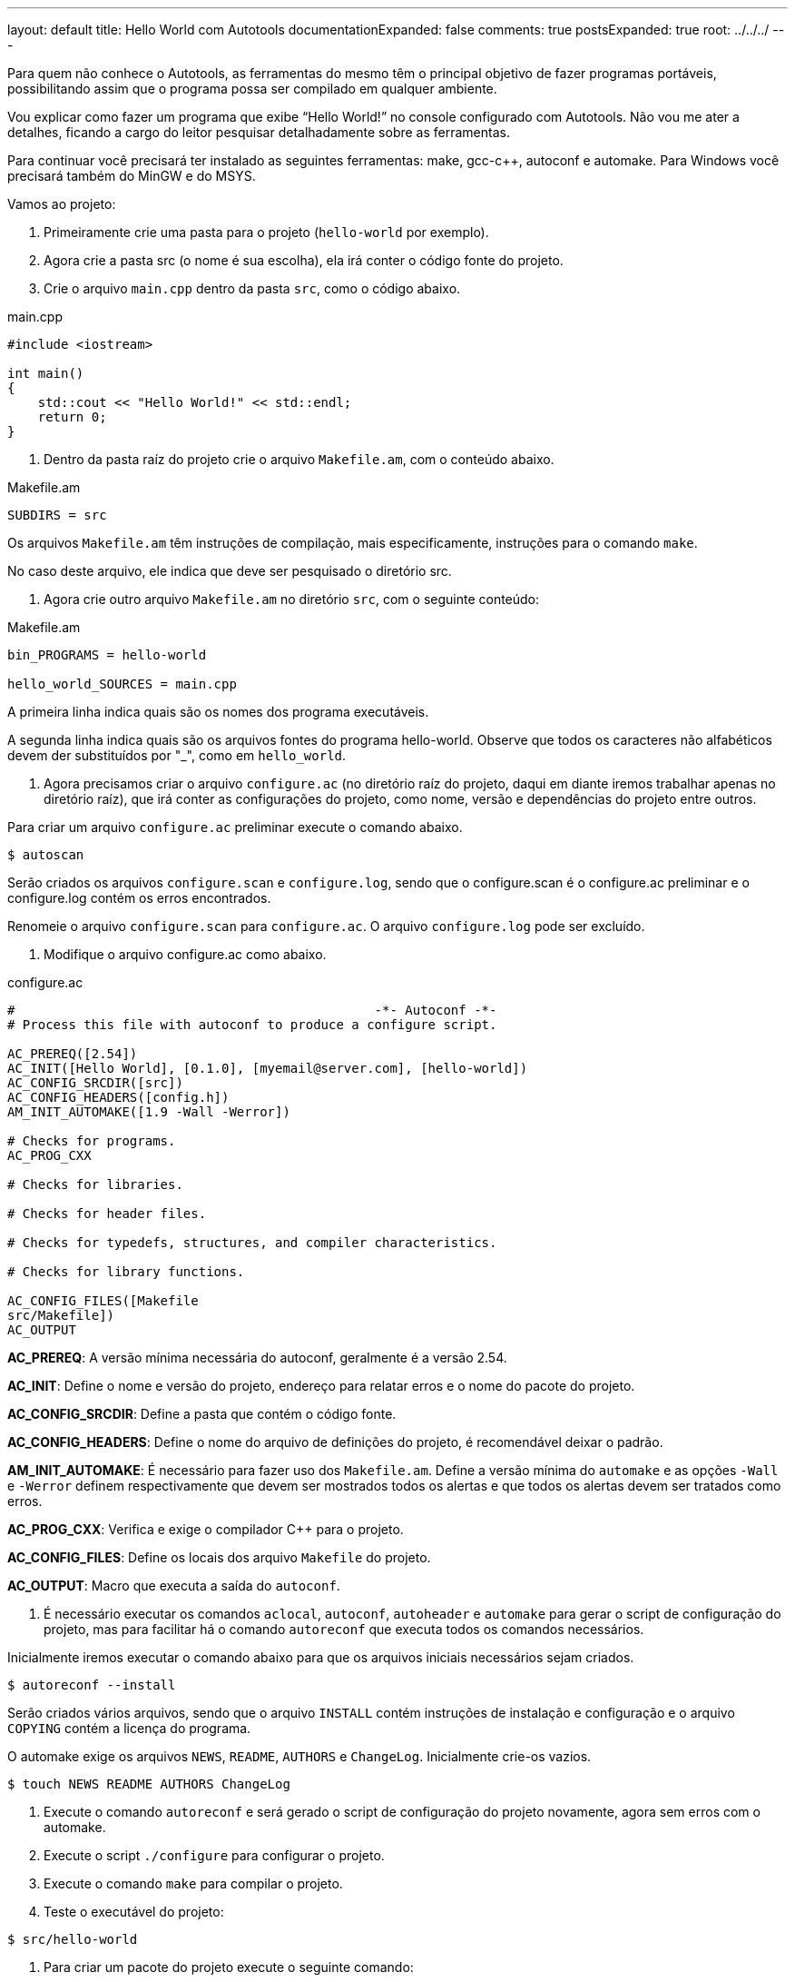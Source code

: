 ---
layout: default
title: Hello World com Autotools
documentationExpanded: false
comments: true
postsExpanded: true
root: ../../../
---

Para quem não conhece o Autotools, as ferramentas do mesmo têm o principal
objetivo de fazer programas portáveis, possibilitando assim que o programa possa
ser compilado em qualquer ambiente.

Vou explicar como fazer um programa que exibe “Hello World!” no console
configurado com Autotools. Não vou me ater a detalhes, ficando a cargo do leitor
pesquisar detalhadamente sobre as ferramentas.

Para continuar você precisará ter instalado as seguintes ferramentas: make,
gcc-c++, autoconf e automake. Para Windows você precisará também do MinGW e do
MSYS.

Vamos ao projeto:

1. Primeiramente crie uma pasta para o projeto (`hello-world` por exemplo).

2. Agora crie a pasta src (o nome é sua escolha), ela irá conter o código fonte
do projeto.

3. Crie o arquivo `main.cpp` dentro da pasta `src`, como o código abaixo.

[source,cpp]
.main.cpp
----
#include <iostream>

int main()
{
    std::cout << "Hello World!" << std::endl;
    return 0;
}
----

4. Dentro da pasta raíz do projeto crie o arquivo `Makefile.am`, com o conteúdo
abaixo.

.Makefile.am
----
SUBDIRS = src
----

Os arquivos `Makefile.am` têm instruções de compilação, mais especificamente,
instruções para o comando `make`.

No caso deste arquivo, ele indica que deve ser pesquisado o diretório src.

5. Agora crie outro arquivo `Makefile.am` no diretório `src`, com o seguinte
conteúdo:

.Makefile.am
----
bin_PROGRAMS = hello-world

hello_world_SOURCES = main.cpp
----

A primeira linha indica quais são os nomes dos programa executáveis.

A segunda linha indica quais são os arquivos fontes do programa hello-world.
Observe que todos os caracteres não alfabéticos devem der substituídos por "_",
como em `hello_world`.

6. Agora precisamos criar o arquivo `configure.ac` (no diretório raíz do
projeto, daqui em diante iremos trabalhar apenas no diretório raíz), que irá
conter as configurações do projeto, como nome, versão e dependências do projeto
entre outros.

Para criar um arquivo `configure.ac` preliminar execute o comando abaixo.

[source,bash]
----
$ autoscan
----

Serão criados os arquivos `configure.scan` e `configure.log`, sendo que o
configure.scan é o configure.ac preliminar e o configure.log contém os erros
encontrados.

Renomeie o arquivo `configure.scan` para `configure.ac`. O arquivo
`configure.log` pode ser excluído.

7. Modifique o arquivo configure.ac como abaixo.

.configure.ac
----
#                                               -*- Autoconf -*-
# Process this file with autoconf to produce a configure script.

AC_PREREQ([2.54])
AC_INIT([Hello World], [0.1.0], [myemail@server.com], [hello-world])
AC_CONFIG_SRCDIR([src])
AC_CONFIG_HEADERS([config.h])
AM_INIT_AUTOMAKE([1.9 -Wall -Werror])

# Checks for programs.
AC_PROG_CXX

# Checks for libraries.

# Checks for header files.

# Checks for typedefs, structures, and compiler characteristics.

# Checks for library functions.

AC_CONFIG_FILES([Makefile
src/Makefile])
AC_OUTPUT
----

*AC_PREREQ*: A versão mínima necessária do autoconf, geralmente é a versão 2.54.

*AC_INIT*: Define o nome e versão do projeto, endereço para relatar erros e o
nome do pacote do projeto.

*AC_CONFIG_SRCDIR*: Define a pasta que contém o código fonte.

*AC_CONFIG_HEADERS*: Define o nome do arquivo de definições do projeto, é
recomendável deixar o padrão.

*AM_INIT_AUTOMAKE*: É necessário para fazer uso dos `Makefile.am`. Define a
versão mínima do `automake` e as opções `-Wall` e `-Werror` definem
respectivamente que devem ser mostrados todos os alertas e que todos os alertas
devem ser tratados como erros.

*AC_PROG_CXX*: Verifica e exige o compilador C++ para o projeto.

*AC_CONFIG_FILES*: Define os locais dos arquivo `Makefile` do projeto.

*AC_OUTPUT*: Macro que executa a saída do `autoconf`.

8. É necessário executar os comandos `aclocal`, `autoconf`, `autoheader` e
`automake` para gerar o script de configuração do projeto, mas para facilitar há
o comando `autoreconf` que executa todos os comandos necessários.

Inicialmente iremos executar o comando abaixo para que os arquivos iniciais
necessários sejam criados.

[source,bash]
----
$ autoreconf --install
----

Serão criados vários arquivos, sendo que o arquivo `INSTALL` contém instruções
de instalação e configuração e o arquivo `COPYING` contém a licença do programa.

O automake exige os arquivos `NEWS`, `README`, `AUTHORS` e `ChangeLog`.
Inicialmente crie-os vazios.

[source,bash]
----
$ touch NEWS README AUTHORS ChangeLog
----

9. Execute o comando `autoreconf` e será gerado o script de configuração do
projeto novamente, agora sem erros com o  automake.

10. Execute o script `./configure` para configurar o projeto.

11. Execute o comando `make` para compilar o projeto.

12. Teste o executável do projeto:

[source,bash]
----
$ src/hello-world
----

13. Para criar um pacote do projeto execute o seguinte comando:

[source,bash]
----
$ make dist
----

E será criado um pacote distribuível para outros que queiram compilar o projeto.

Para que além de ser criado o pacote o mesmo seja testado, execute o seguinte
comando:

[source,bash]
----
$ make distcheck
----

Pronto, é isso.

Aqui só é mostrado o básico necessário para começar a usar o Autotools, as
possibilidades vão muito além destas explicadas.

O pacote final pode ser acessado neste link:
http://dl.getdropbox.com/u/1671797/Blog/hello-world-0.1.0.tar.gz

== Referências

Manual do autoconf: http://www.gnu.org/software/autoconf/manual/index.html
Manual do automake: http://www.gnu.org/software/automake/manual/index.html

